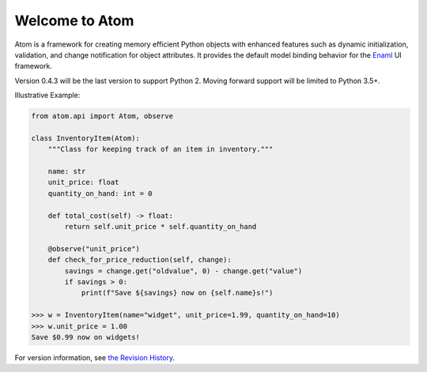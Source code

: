Welcome to Atom
===============

.. image:: https://github.com/nucleic/atom/workflows/Continuous%20Integration/badge.svg
    :target: https://github.com/nucleic/atom/actions
.. image:: https://github.com/nucleic/atom/workflows/Documentation%20building/badge.svg
    :target: https://github.com/nucleic/atom/actions
.. image:: https://codecov.io/gh/nucleic/atom/branch/main/graph/badge.svg
    :target: https://codecov.io/gh/nucleic/atom
.. image:: https://readthedocs.org/projects/atom/badge/?version=latest
    :target: https://atom.readthedocs.io/en/latest/?badge=latest
    :alt: Documentation Status

Atom is a framework for creating memory efficient Python objects with enhanced
features such as dynamic initialization, validation, and change notification for
object attributes. It provides the default model binding behavior for the
`Enaml <https://enaml.readthedocs.io/en/latest/>`_ UI framework.

Version 0.4.3 will be the last version to support Python 2.  Moving forward
support will be limited to Python 3.5+.

Illustrative Example:

.. code-block:: python

    from atom.api import Atom, observe

    class InventoryItem(Atom):
        """Class for keeping track of an item in inventory."""

        name: str
        unit_price: float
        quantity_on_hand: int = 0

        def total_cost(self) -> float:
            return self.unit_price * self.quantity_on_hand

        @observe("unit_price")
        def check_for_price_reduction(self, change):
            savings = change.get("oldvalue", 0) - change.get("value")
            if savings > 0:
                print(f"Save ${savings} now on {self.name}s!")

    >>> w = InventoryItem(name="widget", unit_price=1.99, quantity_on_hand=10)
    >>> w.unit_price = 1.00
    Save $0.99 now on widgets!


For version information, see `the Revision History <https://github.com/nucleic/atom/blob/main/releasenotes.rst>`_.
